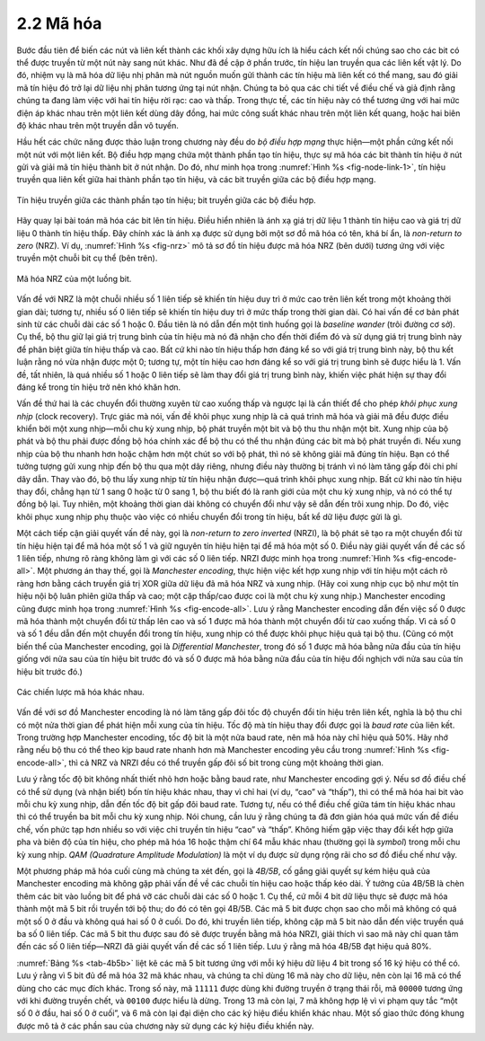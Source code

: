 2.2 Mã hóa
==========

Bước đầu tiên để biến các nút và liên kết thành các khối xây dựng hữu ích là hiểu cách kết nối chúng sao cho các bit có thể được truyền từ một nút này sang nút khác. Như đã đề cập ở phần trước, tín hiệu lan truyền qua các liên kết vật lý. Do đó, nhiệm vụ là mã hóa dữ liệu nhị phân mà nút nguồn muốn gửi thành các tín hiệu mà liên kết có thể mang, sau đó giải mã tín hiệu đó trở lại dữ liệu nhị phân tương ứng tại nút nhận. Chúng ta bỏ qua các chi tiết về điều chế và giả định rằng chúng ta đang làm việc với hai tín hiệu rời rạc: cao và thấp. Trong thực tế, các tín hiệu này có thể tương ứng với hai mức điện áp khác nhau trên một liên kết dùng dây đồng, hai mức công suất khác nhau trên một liên kết quang, hoặc hai biên độ khác nhau trên một truyền dẫn vô tuyến.

Hầu hết các chức năng được thảo luận trong chương này đều do *bộ điều hợp mạng* thực hiện—một phần cứng kết nối một nút với một liên kết. Bộ điều hợp mạng chứa một thành phần tạo tín hiệu, thực sự mã hóa các bit thành tín hiệu ở nút gửi và giải mã tín hiệu thành bit ở nút nhận. Do đó, như minh họa trong :numref:`Hình %s <fig-node-link-1>`, tín hiệu truyền qua liên kết giữa hai thành phần tạo tín hiệu, và các bit truyền giữa các bộ điều hợp mạng.

.. _fig-node-link-1:
.. figure:: figures/f02-03-9780123850591.png
   :width: 500px
   :align: center

   Tín hiệu truyền giữa các thành phần tạo tín hiệu; bit truyền giữa các bộ điều hợp.

Hãy quay lại bài toán mã hóa các bit lên tín hiệu. Điều hiển nhiên là ánh xạ giá trị dữ liệu 1 thành tín hiệu cao và giá trị dữ liệu 0 thành tín hiệu thấp. Đây chính xác là ánh xạ được sử dụng bởi một sơ đồ mã hóa có tên, khá bí ẩn, là *non-return to zero* (NRZ). Ví dụ, :numref:`Hình %s <fig-nrz>` mô tả sơ đồ tín hiệu được mã hóa NRZ (bên dưới) tương ứng với việc truyền một chuỗi bit cụ thể (bên trên).

.. _fig-nrz:
.. figure:: figures/f02-04-9780123850591.png
   :width: 400px
   :align: center

   Mã hóa NRZ của một luồng bit.

Vấn đề với NRZ là một chuỗi nhiều số 1 liên tiếp sẽ khiến tín hiệu duy trì ở mức cao trên liên kết trong một khoảng thời gian dài; tương tự, nhiều số 0 liên tiếp sẽ khiến tín hiệu duy trì ở mức thấp trong thời gian dài. Có hai vấn đề cơ bản phát sinh từ các chuỗi dài các số 1 hoặc 0. Đầu tiên là nó dẫn đến một tình huống gọi là *baseline wander* (trôi đường cơ sở). Cụ thể, bộ thu giữ lại giá trị trung bình của tín hiệu mà nó đã nhận cho đến thời điểm đó và sử dụng giá trị trung bình này để phân biệt giữa tín hiệu thấp và cao. Bất cứ khi nào tín hiệu thấp hơn đáng kể so với giá trị trung bình này, bộ thu kết luận rằng nó vừa nhận được một 0; tương tự, một tín hiệu cao hơn đáng kể so với giá trị trung bình sẽ được hiểu là 1. Vấn đề, tất nhiên, là quá nhiều số 1 hoặc 0 liên tiếp sẽ làm thay đổi giá trị trung bình này, khiến việc phát hiện sự thay đổi đáng kể trong tín hiệu trở nên khó khăn hơn.

Vấn đề thứ hai là các chuyển đổi thường xuyên từ cao xuống thấp và ngược lại là cần thiết để cho phép *khôi phục xung nhịp* (clock recovery). Trực giác mà nói, vấn đề khôi phục xung nhịp là cả quá trình mã hóa và giải mã đều được điều khiển bởi một xung nhịp—mỗi chu kỳ xung nhịp, bộ phát truyền một bit và bộ thu thu nhận một bit. Xung nhịp của bộ phát và bộ thu phải được đồng bộ hóa chính xác để bộ thu có thể thu nhận đúng các bit mà bộ phát truyền đi. Nếu xung nhịp của bộ thu nhanh hơn hoặc chậm hơn một chút so với bộ phát, thì nó sẽ không giải mã đúng tín hiệu. Bạn có thể tưởng tượng gửi xung nhịp đến bộ thu qua một dây riêng, nhưng điều này thường bị tránh vì nó làm tăng gấp đôi chi phí dây dẫn. Thay vào đó, bộ thu lấy xung nhịp từ tín hiệu nhận được—quá trình khôi phục xung nhịp. Bất cứ khi nào tín hiệu thay đổi, chẳng hạn từ 1 sang 0 hoặc từ 0 sang 1, bộ thu biết đó là ranh giới của một chu kỳ xung nhịp, và nó có thể tự đồng bộ lại. Tuy nhiên, một khoảng thời gian dài không có chuyển đổi như vậy sẽ dẫn đến trôi xung nhịp. Do đó, việc khôi phục xung nhịp phụ thuộc vào việc có nhiều chuyển đổi trong tín hiệu, bất kể dữ liệu được gửi là gì.

Một cách tiếp cận giải quyết vấn đề này, gọi là *non-return to zero inverted* (NRZI), là bộ phát sẽ tạo ra một chuyển đổi từ tín hiệu hiện tại để mã hóa một số 1 và giữ nguyên tín hiệu hiện tại để mã hóa một số 0. Điều này giải quyết vấn đề các số 1 liên tiếp, nhưng rõ ràng không làm gì với các số 0 liên tiếp. NRZI được minh họa trong :numref:`Hình %s <fig-encode-all>`. Một phương án thay thế, gọi là *Manchester encoding*, thực hiện việc kết hợp xung nhịp với tín hiệu một cách rõ ràng hơn bằng cách truyền giá trị XOR giữa dữ liệu đã mã hóa NRZ và xung nhịp. (Hãy coi xung nhịp cục bộ như một tín hiệu nội bộ luân phiên giữa thấp và cao; một cặp thấp/cao được coi là một chu kỳ xung nhịp.) Manchester encoding cũng được minh họa trong :numref:`Hình %s <fig-encode-all>`. Lưu ý rằng Manchester encoding dẫn đến việc số 0 được mã hóa thành một chuyển đổi từ thấp lên cao và số 1 được mã hóa thành một chuyển đổi từ cao xuống thấp. Vì cả số 0 và số 1 đều dẫn đến một chuyển đổi trong tín hiệu, xung nhịp có thể được khôi phục hiệu quả tại bộ thu. (Cũng có một biến thể của Manchester encoding, gọi là *Differential Manchester*, trong đó số 1 được mã hóa bằng nửa đầu của tín hiệu giống với nửa sau của tín hiệu bit trước đó và số 0 được mã hóa bằng nửa đầu của tín hiệu đối nghịch với nửa sau của tín hiệu bit trước đó.)

.. _fig-encode-all:
.. figure:: figures/f02-05-9780123850591.png
   :width: 400px
   :align: center

   Các chiến lược mã hóa khác nhau.

Vấn đề với sơ đồ Manchester encoding là nó làm tăng gấp đôi tốc độ chuyển đổi tín hiệu trên liên kết, nghĩa là bộ thu chỉ có một nửa thời gian để phát hiện mỗi xung của tín hiệu. Tốc độ mà tín hiệu thay đổi được gọi là *baud rate* của liên kết. Trong trường hợp Manchester encoding, tốc độ bit là một nửa baud rate, nên mã hóa này chỉ hiệu quả 50%. Hãy nhớ rằng nếu bộ thu có thể theo kịp baud rate nhanh hơn mà Manchester encoding yêu cầu trong :numref:`Hình %s <fig-encode-all>`, thì cả NRZ và NRZI đều có thể truyền gấp đôi số bit trong cùng một khoảng thời gian.

Lưu ý rằng tốc độ bit không nhất thiết nhỏ hơn hoặc bằng baud rate, như Manchester encoding gợi ý. Nếu sơ đồ điều chế có thể sử dụng (và nhận biết) bốn tín hiệu khác nhau, thay vì chỉ hai (ví dụ, “cao” và “thấp”), thì có thể mã hóa hai bit vào mỗi chu kỳ xung nhịp, dẫn đến tốc độ bit gấp đôi baud rate. Tương tự, nếu có thể điều chế giữa tám tín hiệu khác nhau thì có thể truyền ba bit mỗi chu kỳ xung nhịp. Nói chung, cần lưu ý rằng chúng ta đã đơn giản hóa quá mức vấn đề điều chế, vốn phức tạp hơn nhiều so với việc chỉ truyền tín hiệu “cao” và “thấp”. Không hiếm gặp việc thay đổi kết hợp giữa pha và biên độ của tín hiệu, cho phép mã hóa 16 hoặc thậm chí 64 mẫu khác nhau (thường gọi là *symbol*) trong mỗi chu kỳ xung nhịp. *QAM (Quadrature Amplitude Modulation)* là một ví dụ được sử dụng rộng rãi cho sơ đồ điều chế như vậy.

Một phương pháp mã hóa cuối cùng mà chúng ta xét đến, gọi là *4B/5B*, cố gắng giải quyết sự kém hiệu quả của Manchester encoding mà không gặp phải vấn đề về các chuỗi tín hiệu cao hoặc thấp kéo dài. Ý tưởng của 4B/5B là chèn thêm các bit vào luồng bit để phá vỡ các chuỗi dài các số 0 hoặc 1. Cụ thể, cứ mỗi 4 bit dữ liệu thực sẽ được mã hóa thành một mã 5 bit rồi truyền tới bộ thu; do đó có tên gọi 4B/5B. Các mã 5 bit được chọn sao cho mỗi mã không có quá một số 0 ở đầu và không quá hai số 0 ở cuối. Do đó, khi truyền liên tiếp, không cặp mã 5 bit nào dẫn đến việc truyền quá ba số 0 liên tiếp. Các mã 5 bit thu được sau đó sẽ được truyền bằng mã hóa NRZI, giải thích vì sao mã này chỉ quan tâm đến các số 0 liên tiếp—NRZI đã giải quyết vấn đề các số 1 liên tiếp. Lưu ý rằng mã hóa 4B/5B đạt hiệu quả 80%.

.. _tab-4b5b:
.. table:: Mã hóa 4B/5B.
   :align: center
   :widths: auto

   +-------------------+------------+
   | Ký hiệu Dữ liệu 4-bit | Mã 5-bit |
   +===================+============+
   | 0000              | 11110      |
   +-------------------+------------+
   | 0001              | 01001      |
   +-------------------+------------+
   | 0010              | 10100      |
   +-------------------+------------+
   | 0011              | 10101      |
   +-------------------+------------+
   | 0100              | 01010      |
   +-------------------+------------+
   | 0101              | 01011      |
   +-------------------+------------+
   | 0110              | 01110      |
   +-------------------+------------+
   | 0111              | 01111      |
   +-------------------+------------+
   | 1000              | 10010      |
   +-------------------+------------+
   | 1001              | 10011      |
   +-------------------+------------+
   | 1010              | 10110      |
   +-------------------+------------+
   | 1011              | 10111      |
   +-------------------+------------+
   | 1100              | 11010      |
   +-------------------+------------+
   | 1101              | 11011      |
   +-------------------+------------+
   | 1110              | 11100      |
   +-------------------+------------+
   | 1111              | 11101      |
   +-------------------+------------+

:numref:`Bảng %s <tab-4b5b>` liệt kê các mã 5 bit tương ứng với mỗi
ký hiệu dữ liệu 4 bit trong số 16 ký hiệu có thể có. Lưu ý rằng vì 5 bit đủ để mã hóa 32 mã khác nhau, và chúng ta chỉ dùng 16 mã này cho dữ liệu, nên còn lại 16 mã có thể dùng cho các mục đích khác. Trong số này, mã ``11111`` được dùng khi đường truyền ở trạng thái rỗi, mã ``00000`` tương ứng với khi đường truyền chết, và ``00100`` được hiểu là dừng. Trong 13 mã còn lại, 7 mã không hợp lệ vì vi phạm quy tắc “một số 0 ở đầu, hai số 0 ở cuối”, và 6 mã còn lại đại diện cho các ký hiệu điều khiển khác nhau. Một số giao thức đóng khung được mô tả ở các phần sau của chương này sử dụng các ký hiệu điều khiển này.
